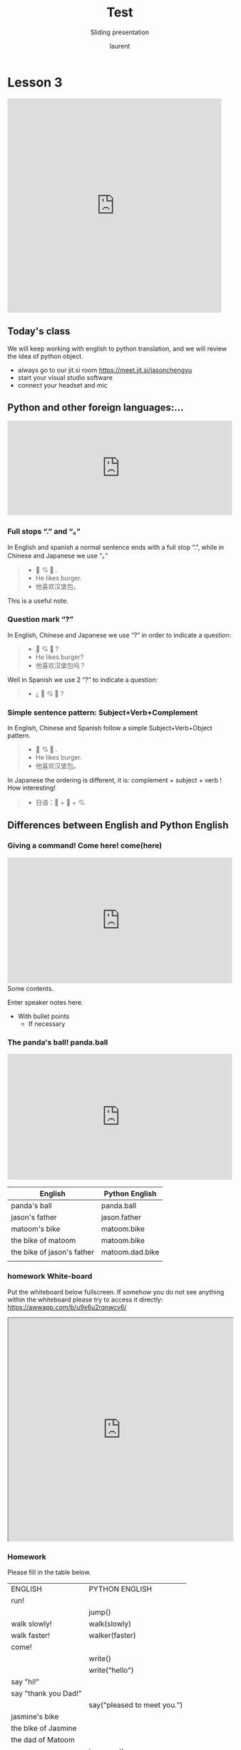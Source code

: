 #+TITLE: Test
#+REVEAL_ROOT: https://cdn.jsdelivr.net/npm/reveal.js@4.0.0

#+REVEAL_PLUGINS: ( chalkboard menu )
#+REVEAL_EXTERNAL_PLUGIN: ( chalkboard menu )

#+REVEAL_EXTRA_CSS: ./mystyle.css
#+ATTR_ORG: :width 200/250/300/400/500/600
#+ATTR_LATEX: :width 2.0in
#+ATTR_HTML: :width 200/250/300/400/500/600px
#+REVEAL_TITLE_SLIDE: <h2>%t</h2><h3>%s</h3><p>%A %a</p><p><a href="%u">%u</a></p>
#+REVEAL_THEME: moon
# ./assets/stars.jpg
#+REVEAL_TITLE_SLIDE_BACKGROUND: https://images.freeimages.com/images/large-previews/f0d/night-sky-1401615.jpg
#+Subtitle: Sliding presentation
#+Author: laurent
#+Email: laurent_pinson@hotmail.com
#+REVEAL_TALK_URL: https://laurenthyz.github.io/jason/blue.html

# * Our First lesson
# ** Proper set-up before the class
#    :PROPERTIES:
#    :UNNUMBERED: notoc
#    :END:
# - Open your web.wechat window
# - open your meet room https://meet.jit.si/jasonchengyu
#   共享电脑摄像头和麦克风两种方法（1-接受网页自动发放的共享提示 2-登上meet.jit.si后共享资源）
#   截图
# - put your headset and mic on, make sure both are working properly

# ** Things Jason likes:
#    :PROPERTIES:
#    :UNNUMBERED: notoc
#    :END:
# - Sausage Man (香肠派对), a battle royale game stylized to the likenings of Fortnite and PUBG (PlayerUnknown's BattleGrounds ).
# - Super Mario Bros
# - Drawing
# ** Jason & programming
#    :PROPERTIES:
#    :UNNUMBERED: notoc
#    :END:
# - Wants to learn programming in order to write game and make lots of money :)
# - After our python introduction in Phuket, Jason went on to learn through 核桃编程 www.hetao101.com
# - Through 核桃编程Jason focused mainly on Scratch coding coding ( and that's good )
#   - For reference, here is the standard progression from hetao101.com

#         https://img.hetao101.com/assets/pc/landing3.0/jieduan.png
# ** STORE and PROCESS
#    :PROPERTIES:
#    :UNNUMBERED: notoc
#    :END:
# *** Restaurants STORE and PROCESS food.
# Restaurants must be able to STORE food & PROCESS/COOK it.
# A storage space full of food is not a restaurant.
# A cook and his knives alone is not a restaurant.
# A skilled cook with access to food storage? Now we are talking!
# *** Computers are machines that STORE information and PROCESS that information
# Essentially a computer is a machine that can STORE and PROCESS information.
# Based on that definition & the things we discussed, please draw a computer
# #+BEGIN_EXPORT html

# <iframe width="100%" height="650px" src="https://awwapp.com/b/u4r84anbireo8/"></iframe>
# #+END_EXPORT

# *** Computers are everywhere!
# Ask the adults around you:
# - "Dad, do you think that phones are computers? "
# - "Mum, do you think that a TESLA car is a computer?"
# - "Teacher is your Huawei's watch a computer too?"
# Try to help them answer the question just like we did during the class.
# *** Computers are powerful... but their Machine Language is too difficult
#  - They only understand Machine Language
#    (typically binaries, /i.e./ a bunch of 0 and 1)
#  - MACHINE LANGUAGE is impractical for HUMANS to learn, MACHINE CODE is not humanly readable!

# *** Update your big picture!

# #+BEGIN_EXPORT html

# <iframe width="100%" height="650px" src="https://awwapp.com/b/u4r84anbireo8/"></iframe>

# #+END_EXPORT
# ** Fortunately we have many super heroes that speak ML
#    :PROPERTIES:
#    :UNNUMBERED: notoc
#    :END:
# - Those super-heroes are : C, C#, C++, Java, Python, Java-script etc...
# - You can call those super-heroes and invite them onto your computer
# - Provided we speak their language we can ask those super-heroes anything!

# ** Update your big picture!
#    :PROPERTIES:
#    :UNNUMBERED: notoc
#    :END:
# #+BEGIN_EXPORT html

# <iframe width="100%" height="650px" src="https://awwapp.com/b/u4r84anbireo8/"></iframe>

# #+END_EXPORT

# ** Spoiled for choice, which super-hero will you pick?
#    :PROPERTIES:
#    :UNNUMBERED: notoc
#    :END:
# Which super-hero will you pick to control your computer?
#  Will you pick the fastest (C)? Will you pick the cutest (Scratch)? Will you pic the most popular (Python)?
#  It is not an easy question, and it does depend on your age and experience...
# ** Let's pick Python as our first language
#    :PROPERTIES:
#    :UNNUMBERED: notoc
#    :END:
# - Easy to learn, open-source, powerful and popular across researchers...Python rocks!
# - Learning Python basics properly and without rushing will greatly increase your ability to learn the second one (In Mainland China that second language is typically C++)

# ** Update your big picture!
#    :PROPERTIES:
#    :UNNUMBERED: notoc
#    :END:
# #+BEGIN_EXPORT html

# <iframe width="100%" height="650px" src="https://awwapp.com/b/u4r84anbireo8/"></iframe>

# #+END_EXPORT

# ** Next class we write hello.py
#    :PROPERTIES:
#    :UNNUMBERED: notoc
#    :END:
# - From that moment on Python will be your main partner
# - Your focus will be to:
#     - learn Python's grammar and vocabulary
#     - write correct sentences with clear commands
# Next class we will write a simple hello.py to our beloved Python super-hero.

# ** Update your big picture!
#    :PROPERTIES:
#    :UNNUMBERED: notoc
#    :END:
# Ok let's wrap up this lesson review.
# Please redraw your Big Picture from scratch
# #+BEGIN_EXPORT html
# <iframe width="100%" height="650px" src="https://awwapp.com/b/u7jfmkhitu47y/"></iframe>
# #+END_EXPORT

# * New Vocabulary
# ** Vocabulary to include in your BP
# 根据今天的反馈jason要用房间里的白板画出他脑海里的python big picture
# (要包含以下几项:
# |-------------------------+--------------------------|
# | python 英雄             | computer 电脑            |
# | Store 存储              | Process 处理             |
# | ML 机器语言             | Jason 编程人员           |
# | Envelope 信封           | Letter (信封里的信)      |
# | StandardInput 标准输入  | python's left hand       |
# | python's right hand     | Standard Output 标准输出 |
# | Standard Error 标准错误 | print/say(显示)          |
# | return(返回)            |                          |
# |-------------------------+--------------------------|
# ** 从scratch迈向Python?
# I can know that Jason has studied some Scratch. Hopefully he is able to take what he learned there into python. Here is a picture that shows the similarities between both languages:
#  #+REVEAL: split
# [[./assets/scratchtopython.png]]
# * Data types
# ** python data types 数据类别：
# Please put the following items within you BP
#   - boolean
#   - string (字符串）
#   - integer整数
#   - float 浮点数
#   - list列表
#   - dictionaries

# #+REVEAL: split
# Attention: 重点在string, integer and float
#    Jason should add his hello.py to his big picture
#    making sure he uses variable declaration.
#    他要把他的hello.py 也画进去。
#     hello.py 文件里面不要乱用双引号和括号！

# * 从Scratch 迈向 python!
# Jason, after our 2nd lesson I asked  you and your parents how long and far you had been with Scratch. I think it is worth for you to try and connect what we do with scratch, so I have found some picture that illustrate how both languages do the same thing. I hope it helps.
# ** input 输入
# 图左是 Scratch 的表达方式, 图右是 Python 的语法。在 Scratch 中提问的结果会放入「答案」这个变数, Python 可以使用 input() 达>
# [[./assets/input.png]]
# ** output 输出
# 图左是 Scratch 的表达方式, 图右是 Python 的语法。
# [[./assets/output.png]]
# ** arithmetic operations 数学运算
# 图左是 Scratch 的表达方式, 图右是 Python 的语法。
# [[./assets/math.png]]

# ** string operations 字串运算
# 图左是 Scratch 的表达方式, 图右是 Python 的语法。
# [[./assets/string.png]]
# ** comparison and logical operations 字串运算
# 图左是 Scratch 的表达方式, 图右是 Python 的语法。
# [[./assets/logic.png]]

# ** advanced math 进阶数学运算
# 图左是 Scratch 的表达方式, 图右是 Python 的语法。
# [[./assets/math2.png]]

# ** loop 回圈
# 图左是 Scratch 的表达方式, 图右是 Python 的语法。
# [[./assets/loop.png]]

# ** increment 变数
# 图左是 Scratch 的表达方式, 图右是 Python 的语法。 Python 可以使用中文「分数」当作变数名称。
# [[./assets/increment.png]]

# ** list 列表
# 图左是 Scratch 的表达方式, 图右是 Python 的语法。 Python 可以使用中文「清单」当作变数名称。
# [[./assets/list.png]]
# *  Comments/variables/input
# ** Comments/注释
# Comments are section of your code that will not be executed by Python, they are typically there to explain what is happening (useful when you work with others).
# 确保对模块, 函数, 方法和行内注释使用正确的风格
# Python中的注释有单行注释和多行注释.
# Python中单行注释以 # 开头，例如：
# #+BEGIN_SRC python
# # the following code is a print statement
# print("Hello World, my name is Jason!")
# #+END_SRC


# #+REVEAL: split
# 多行注释如下：
# #+BEGIN_SRC python
# '''
# The code below is a simple print statement.
# I am giving python a string of characters,
# and I ask python to send it (to print it, to display it)
# onto the standard output (typically the standard output is
# the screen)
# '''
# print("Hello World, my name is Jason and I am a coder")
# #+END_SRC
# ** Creating variables
# We talked about variables already. I said that variables are like labeled/named boxes that contain data.
# check the code below, and guess what python will do when it read it line by line:
# #+BEGIN_SRC python
# jason_age = 10
# jason_best_friend = "Milo"
# jason_birth_year = 2020 - jason_age
# print(jason_age)
# print(jason_best_friend)
# print(jason_birth_year)
# #+END_SRC
# ** Use variables as much as you can
# Within the section about comments we asked python to print "Hello World, my name is...".
# Although it is correct, each time we can put data in a box and give that box a name we should do it...so let's do it!
# #+BEGIN_SRC python
# hello = "Hello World, my name is Jason and I am coder".
# byebye = "It was a pleasure to meet you, see you soon"
# print(hello)
# print(byebye)
# #+END_SRC
# ** Wrap up and homework
# Here is the code we looked at during the class.
# You asked me:
# - "why are we using a 'f' ?"
# - "what is the empty []?"
# - "Line 19 and 23 why are we using 2 pairs of parentheses/parens?"
# We will solve all those mysteries but for now please read the code below outloud, look at the different colors, and commit line 13,15 and 17 to memory (write those 3 lines 20 times!

# #+REVEAL: split
# [[./assets/restaurant.png]]

# * VLive Share, review and if/elif/else
# ** 笔记更新
# 我的笔记以后就放在以下链路：
# - [[https://laurenthyz.github.io/jason/blue.html][酷酷 This blue-background version with arrow/swipe navigation]]
# - [[https://laurenthyz.github.io/jason/white.html][传统 This white-background, traditional article-style webpage]]
# ** Vocabulary review
# We reviewed lesson 2:
# |-------------------------+--------------------------|
# | python 英雄             | computer 电脑            |
# | Store 存储              | Process 处理             |
# | ML 机器语言             | Jason 编程人员           |
# | Envelope 信封           | Letter (信封里的信)      |
# | StandardInput 标准输入  | python's left hand       |
# | python's right hand     | Standard Output 标准输出 |
# | Standard Error 标准错误 | print/say(显示)          |
# | return(返回)            |                          |
# |-------------------------+--------------------------|
#  #+REVEAL: split
# Jason you need to be able to draw your BP with all those components in it. Standard Input is the stream that brings instructions to python. Note that data coming from the keyboard, data coming from sensors (传感器)and commands contained in your hello.py file are all reaching the computer through this input stream.
# Note that whenever you are sending instructions to Python, he will either:
# - implement the storage and process commands internally in the computer
# - display something to the STDOUT (the screen) if you asked him to
# - return something to you if you wrote the relevant return function
# - ...and if at any point he is unable to perform he will send an error traceback to the Stand Error stream.
# ** Scratch to Python review
# We reviewed and explained how Scratch and Python do the following:
# |----------------------------------------------------+-------------------------------+----------------------------|
# |                                                    | Scratch                       | Python                     |
# | ask something from the user                        | ask & set                     | input                      |
# |                                                    | (提问 并等待答案)             |                            |
# |----------------------------------------------------+-------------------------------+----------------------------|
# | tell something to the user                         | say                           | print                      |
# | conditional execution                              | if else                       | if elif elif else          |
# | storing data in box                                | set a to hello                | a = "hello"                |
# | incrementing                                       | change x by 1/ 增加 1         | a = a + 1                  |
# | add element to a list                              | add milo to friend_list       | friend_list.append("milo") |
# | delete an element from a list                      | delete 1 of friend_list       | friend_list.pop()          |
# | loops                                              |                               |                            |
# | adding/gluing items into a named box               | set g to join hi + there      | g = "hi" + "there"         |
# |                                                    | （合并 hi 和 there            |                            |
# |----------------------------------------------------+-------------------------------+----------------------------|
# |----------------------------------------------------+-------------------------------+----------------------------|
#  #+REVEAL: split
# |                                                                    |                               |                            |
# | a and b are equal                                  | a = b                         | a == b                     |
# | a is greater than b                                | a > b                         | a > b                      |
# | a is lesser than                                   | a < b                         | a < b                      |
# | both 条件1 and 条件2 are satisfied then we act     | 条件1 且 条件2                | 条件1 and 条件2            |
# | if 条件1 or 条件2  are satisfied then we act       | 条件1 或 条件2                | 条件1 or 条件2             |
# | if 条件1 is not satisfied then we act              | 条件1 不成立的话              | not 条件1                  |
# |----------------------------------------------------+-------------------------------+----------------------------|
# |----------------------------------------------------+-------------------------------+----------------------------|
# | the absolute value of 9                            | 绝对值 of 9                   | abs(9)                     |
# | square root of 9                                   | 平方根 of 9                   | import math   math.sqrt(9) |
# |----------------------------------------------------+-------------------------------+----------------------------|
#  #+REVEAL: split
# | loop 回圈                                          |                               |                            |
# | do something 10 times                              | repeat 10                     | for i in range(10)         |
# | do something once 条件1 is satisfied               | 等待条件一                    | while not 条件一：    pass |
# | do something until something happens               | repeat until money = 0        | while money > 0            |
# | do action_a forever                                | forever do action_a 重复执行  | while True: action_a       |
# |                                                    |                               |                            |
# | if 条件1 is met, then do something                 |                               |                            |
# | if 条件1 is true do action 1, otherwise do action2 |                               |                            |
# |                                                    |                               |                            |
# |                                                    |                               |                            |
# |                                                    |                               |                            |
# |----------------------------------------------------+-------------------------------+----------------------------|
#  #+REVEAL: split
# | number                                             |                               |                            |
# | we introduce a counter variable and set it to 0    | 分数                          | 分数 = 0                   |
# |                                                    | set 分数 to 0                 |                            |
# |                                                    | （将变量 分数 的 值设定为 0） |                            |
# | we increment our counter by 1                      | change 分数 by 1              | 分数 = 分数 + 1            |
# | we set the counter to 0                            |                               |                            |
# |----------------------------------------------------+-------------------------------+----------------------------|
# | list 列表                                          |                               |                            |
# | add item to the list                               |                               |                            |
# | insert item in the list                            |                               |                            |
# | delete item using its rank in the list             |                               |                            |
# | we can check whether an item is in the list        |                               |                            |
# | we can know how many items are in the list         |                               |                            |
# | we can obtain the last item in the list            |                               |                            |
# |                                                    |                               |                            |
# ** if elif else
# We spent some time talking about this picture:
# [[./assets/loop.png]]
# Let me show you an example where you see if, elif and else applied.
#  #+REVEAL: split
# #+BEGIN_SRC python
# num = 1122
# if 9 < num < 99:
#     print("Two digit number")
# elif 99 < num < 999:
#     print("Three digit number")
# elif 999 < num < 9999:
#     print("Four digit number")
# else:
#     print("number is <= 9 or >= 9999")
# #+END_SRC
#  #+REVEAL: split
# You can distinguish the following core structure:
# #+BEGIN_SRC python
# if condition_1:
#    block_of_code_1
# elif condition_2:
#    block_of_code_2
# elif condition_3:
#    block_of_code_3
# ..
# ..
# ..
# else:
#   block_of_code_n
# #
# # 1. There can be multiple ‘elif’ blocks, however there is only ‘else’ block is allowed.
# # 2. Out of all these blocks only one block_of_code gets executed. If the condition is true then the code inside ‘if’ # gets executed, if condition is false then the next condition(associated with elif) is evaluated and so on. If none # of the conditions is true then the code inside ‘else’ gets executed.
# #+END_SRC
# ** 实时协作编程安装
#  - [[https://www.loom.com/share/b32958dc87f448ccb5ce9b9b04f7dd6c][Video-guide to installing Live Share]]
#  - Make sure you install python 3 on your computer:
#    - access your terminal 在系统桌面右上角有一个“放大镜”。点击“放大镜”，在这个对话框内搜索“终端”，点击回车就可以了.
# - when in your terminal 请输入python --version后点击回车，照一下。然后请输入python3 --version后点击回车，照一下。
#   如果python 3 没有安装的话那么根据[[https://v.qq.com/x/page/x30436josgj.html][此中文视频来安装。]]
# * Stream, Indentation, statements (simple and compound)

# ** Reference guide for coming Live Share sessions 实时协作编
# Note to Laurent:
# All our Live Share 实时协作编程 meetings will take place [[https://prod.liveshare.vsengsaas.visualstudio.com/join?4A27AD73291CAB59289663FDEAF5E4D7E201][here.]] This link is valid until July 25th. Coach needs to access his Live Share and join a meeting room using his recurring meeting link mentioned above.
# This in turn will generate a access link that should be sent to the student/interviewer each time.
# #+REVEAL: split
# Note to Jason:
# You have 2 options to join our Live Share meetings.
# #+REVEAL: split
# OPTION 1: you copy-paste our permanent link inside your Live Share
#  You open your Visual Studio Code, hit the Live Share icon, hover over the "Session details" and click on the green icon as explained in this video:
#  [[https://www.loom.com/share/1a5d1fd177c443aa89c1a3bbd6074575][Check this short video]]
# # #+BEGIN_EXPORT html

# # <iframe width="100%" height="650px" src="https://www.loom.com/share/1a5d1fd177c443aa89c1a3bbd6074575"></iframe>
# # #+END_EXPORT
# Follow the instructions in the video and copy-paste this link:
# https://prod.liveshare.vsengsaas.visualstudio.com/join?4A27AD73291CAB59289663FDEAF5E4D7E201


# #+REVEAL: split
# OPTION 2: you click whichever link I send you
# I send you a link that you will click.
# You get the following offline error message? Let me know right away
# #+NAME: fig: Offline
# #+CAPTION: That might happen
# #+ATTR_ORG: :width 400/500/600 :height 500
# #+ATTR_LATEX: :width 2.0in
# #+ATTR_HTML: :width /400/500/600px :height 500px
# [[./assets/liveshare_offline.png]]
# #+REVEAL: split
# Normally though you should see the picture below. Please choose to access the meeting room from your Visual Studio Code:
# #+ATTR_ORG: :width 200/250/300/400/500/600
# #+ATTR_LATEX: :width 2.0in
# #+ATTR_HTML: :width 400/500/600px
# [[./assets/liveshare_normal.png]]

# ** Whiteboard space, go to page 7
# From now on each lesson will have its drawing space where we can draw stuff on. If we are on lesson 7, just pick page 7 of the whiteboard.
# #+REVEAL: split
# #+BEGIN_EXPORT html
# <iframe width="100%" height="500px" src="https://awwapp.com/b/u4r84anbireo8/"></iframe>
# #+END_EXPORT
# ** Big Picture in 2mn
# - you draw it live
# - I introduce the idea of stream (水流？)
# ** Write the code you memorized
# - You draw it
# - we discuss the importance of space (leading space and trailing space)
# - we explain statement, simple statement, compound statement
#   (语句)
# - we discuss the importance of indentation (缩进 Suō jìn)
# ** We try the Live Share tool
# - We test the terminal (终端)
# - We write a hello.py file
# - We run the hello.py file


# * Introducing containers, chatting with python

# # #+ATTR_REVEAL: :frag (appear)
# # <video data-autoplay src="http://clips.vorwaerts-gmbh.de/big_buck_bunny.mp4"></video>
# # #+BEGIN_SRC html
# # <video data-autoplay src="http://clips.vorwaerts-gmbh.de/big_buck_bunny.mp4"></video>
# # #+END_SRC

# # #+ATTR_REVEAL: :frag (appear)
# # - aaaa
# # - bbb
# # - ccc
# # -
# # #+BEGIN_EXPORT html

# # <iframe width="100%" height="650px" src="https://scrimba.com/c/czbWJRAZ"></iframe>

# ** Short video introducing today's class
# [[https://www.loom.com/share/39a92d85656d4845a74823f7efce41f7]]
# ** Lesson white-board

# Either draw here or go to [[https://awwapp.com/b/u4r84anbireo8/]]
# #+BEGIN_EXPORT html
# <iframe width="100%" height="500px" src="https://awwapp.com/b/u4r84anbireo8/"></iframe>
# #+END_EXPORT
# **
# ** Let's chit-chat with Python
# # #+END_EXPORT
# Earlier I told you we could write letters to python, what I did not tell you is that we can chat with our super hero too.
# Here are some sentences/command that you can send to Python when you chat with him.
# Try those sentences, and if you want make your own sentences!
# #+REVEAL: split
# #+BEGIN_SRC python
# name = "Jason"
# print(name)

# # A variable name can contain letters, numbers, or _
# # but can't start with a number

# # There are 5 data types Numbers, Strings, List, Tuple, Dictionary
# # You can store any of them in the same variable

# name = 15
# print(name)
# # The arithmetic operators +, -, *, /, %, **, //
# print("5 + 2 =", 5+2)
# print("5 - 2 =", 5-2)
# print("5 * 2 =", 5*2)
# # A string is a string of characters surrounded by " or '
# quote = "Always remember your unique,"
# multi_line_quote = ''' just like everyone else" '''
# print(quote + multi_line_quote)
# # LISTS -------------
# # A list allows you to create a list of values and manipulate them
# # Each value has an index with the first one starting at 0
# grocery_list = ['Juice', 'Tomatoes', 'Potatoes', 'Bananas']
# print('The first item is', grocery_list[1])
# # You can change the value stored in a list box
# grocery_list[0] = "Green Juice"
# print(grocery_list)
# #+END_SRC

# #+REVEAL: split
# #+BEGIN_EXPORT html

# <iframe src="https://trinket.io/embed/console/13c197b5a3" width="100%" height="200" frameborder="0" marginwidth="0" marginheight="0" allowfullscreen></iframe>

# #+END_EXPORT

# ** Let me show you how to write a letter to python now
# ** Let me show you how to write a letter to python now
# #+ATTR_REVEAL: :frag (appear)
# - I will now show you a special type of video:
#     #+ATTR_REVEAL: :frag (appear)
#   - you will see me write a letter to Python
#   - you can interrupt or pause the video any time
#   - once you pause the video you can type code yourself
#     Let me show you!
# #+REVEAL: split

# The tool looks like that.
# Let's access it by going directly to the URL page: [[https://scrimba.com/c/cybQ7rcL]]
# #+BEGIN_EXPORT html

# <iframe width="100%" height="650px" src="https://scrimba.com/c/cybQ7rcL"></iframe>
# #+END_EXPORT

# Check out this video where I am showing you how to use this new teaching tool.



# * lesson 9 ...
# ** Today's class
# - video here: [[https://www.loom.com/share/9d60cf2f978247749031c34d43e24829][https://www.loom.com/share/9d60cf2f978247749031c34d43e24829]]
# - always go to our jit.si room [[https://meet.jit.si/jasonchengyu][https://meet.jit.si/jasonchengyu]]
# - start your visual studio software
# - connect your headset and mic
# ** Lesson white-board
# As usual we have a whiteboard, go to page 9 or the whiteboard
# Either draw here or go to [[https://awwapp.com/b/u4r84anbireo8/]]
# #+BEGIN_EXPORT html
# <iframe width="100%" height="500px" src="https://awwapp.com/b/u4r84anbireo8/"></iframe>
# #+END_EXPORT


# ** Let's chit-chat with Python
# You want to chat with Python? Do it here!
# #+BEGIN_EXPORT html
# <iframe src="https://trinket.io/embed/console/13c197b5a3" width="100%" height="200" frameborder="0" marginwidth="0" marginheight="0" allowfullscreen></iframe>
# #+END_EXPORT

# ** Writing letter to python
# If you want to write letter to python here!
# #+BEGIN_EXPORT html

# <iframe src="https://trinket.io/embed/python3/5c78a83738" width="100%" height="356" frameborder="0" marginwidth="0" marginheight="0" allowfullscreen></iframe>

# #+END_EXPORT
# ** 填空
# insert the missing part of the code below to output "Hello World":
# _____("Hello world")
# Restaurants must be able to STORE food & PROCESS/COOK it.
# A storage space full of food is not a restaurant.
# A cook and his knives alone is not a restaurant.
# A skilled cook with access to food storage? Now we are talking!
# Essentially a computer is a machine that can both S______ and PRO____ data.
# Do you think that a smart phone is a computer? do you think a Huawei smart watch is a computer?
# You and me are human, we use human language. Computers are machines, they use M______ language.
# Machine language is adapted to human, so we need super-heros to help us talk to computer.
#  #+REVEAL: split
# - Those super-heroes are : C, C#, C++, Java, Python, Java-script etc...
# - You can call those super-heroes and invite them onto your computer
# - Provided we speak their language we can ask those super-heroes anything!
# ** data types review (review)
# Types of data that Python uses:
#   - boolean
#   - string (字符串）
#   - integer整数
#   - float 浮点数
#   - list列表
#   - dictionaries
# Here are some datas, tell me their types:

#  #+REVEAL: split
# - "hello"
# - 2
# - 2.2
# - 1980
# - 'hello'
# - [1 ,2, 3, 45]
# - """my name is laurent"""
# - "2+2"
# - '1 + 1 ='

# ** Reading area
# Ok please record yourself reading the following words:
# Boolean strings Integers floats lists dictionaries!
# A computer is a machine that can Store and process data.
# #+BEGIN_EXPORT html

# <!DOCTYPE html>
# <html class="no-js consumer" lang="en">
#   <head>

#     <script nonce="rjCTJjuEvbJBL74rVobCrA">
# (function(e, p){
#     var m = location.href.match(/platform=(win8|win|mac|linux|cros)/);
#     e.id = (m && m[1]) ||
#            (p.indexOf('Windows NT 6.2') > -1 ? 'win8' : p.indexOf('Windows') > -1 ? 'win' : p.indexOf('Mac') > -1 ? 'mac' : p.indexOf('CrOS') > -1 ? 'cros' : 'linux');
#     e.className = e.className.replace(/\bno-js\b/,'js');
#   })(document.documentElement, window.navigator.userAgent)
#     </script>
#     <meta charset="utf-8">
#     <meta content="initial-scale=1, minimum-scale=1, width=device-width" name="viewport">
#     <meta content=
#     "Google Chrome is a browser that combines a minimal design with sophisticated technology to make the web faster, safer, and easier."
#     name="description">
#     <title>
#       Chrome Browser
#     </title>
#     <link href="https://plus.google.com/100585555255542998765" rel="publisher">
#     <link href="//www.google.com/images/icons/product/chrome-32.png" rel="icon" type="image/ico">
#     <link href="//fonts.googleapis.com/css?family=Open+Sans:300,400,600,700&amp;subset=latin" rel=
#     "stylesheet" nonce="rjCTJjuEvbJBL74rVobCrA">
#     <link href="/intl/en/chrome/assets/common/css/chrome.min.css" rel="stylesheet" nonce="rjCTJjuEvbJBL74rVobCrA">
#     <script src="//www.google.com/js/gweb/analytics/autotrack.js" nonce="rjCTJjuEvbJBL74rVobCrA">
# </script>
#     <script nonce="rjCTJjuEvbJBL74rVobCrA">
# new gweb.analytics.AutoTrack({
#           profile: 'UA-26908291-1'
#         });
#     </script>
#     <style>
# #info {
#     font-size: 20px;
#     }
#     #div_start {
#     float: right;
#     }
#     #headline {
#     text-decoration: none
#     }
#     #results {
#     font-size: 14px;
#     font-weight: bold;
#     border: 1px solid #ddd;
#     padding: 15px;
#     text-align: left;
#     min-height: 150px;
#     }
#     #start_button {
#     border: 0;
#     background-color:transparent;
#     padding: 0;
#     }
#     .interim {
#     color: gray;
#     }
#     .final {
#     color: black;
#     padding-right: 3px;
#     }
#     .button {
#     display: none;
#     }
#     .marquee {
#     margin: 20px auto;
#     }

#     #buttons {
#     margin: 10px 0;
#     position: relative;
#     top: -50px;
#     }

#     #copy {
#     margin-top: 20px;
#     }

#     #copy > div {
#     display: none;
#     margin: 0 70px;
#     }
#     </style>
#     <style>
# a.c1 {font-weight: normal;}
#     </style>
#   </head>
#   <body class="" id="grid">
#     <div class="browser-landing" id="main">
#       <div class="compact marquee-stacked" id="marquee">
#         <div class="marquee-copy">
#         </div>
#       </div>
#       <div class="compact marquee">
#         <div id="info">
#           <p id="info_start">
#             Click on the microphone icon and begin speaking for as long as you like.
#           </p>
#           <p id="info_speak_now" style="display:none">
#             Speak now.
#           </p>
#           <p id="info_no_speech" style="display:none">
#             No speech was detected. You may need to adjust your <a href=
#             "//support.google.com/chrome/bin/answer.py?hl=en&amp;answer=1407892">microphone
#             settings</a>.
#           </p>
#           <p id="info_no_microphone" style="display:none">
#             No microphone was found. Ensure that a microphone is installed and that
#             <a href="//support.google.com/chrome/bin/answer.py?hl=en&amp;answer=1407892">
#             microphone settings</a> are configured correctly.
#           </p>
#           <p id="info_allow" style="display:none">
#             Click the "Allow" button above to enable your microphone.
#           </p>
#           <p id="info_denied" style="display:none">
#             Permission to use microphone was denied.
#           </p>
#           <p id="info_blocked" style="display:none">
#             Permission to use microphone is blocked. To change, go to
#             chrome://settings/contentExceptions#media-stream
#           </p>
#           <p id="info_upgrade" style="display:none">
#             Web Speech API is not supported by this browser. Upgrade to <a href=
#             "//www.google.com/chrome">Chrome</a> version 25 or later.
#           </p>
#         </div>
#         <div id="div_start">
#           <button id="start_button" onclick="startButton(event)"><img alt="Start" id="start_img"
#           src="/intl/en/chrome/assets/common/images/content/mic.gif"></button>
#         </div>
#         <div id="results">
#           <span class="final" id="final_span"></span> <span class="interim" id=
#           "interim_span"></span>
#         </div>
#         <div id="copy">
#           <button class="button" id="copy_button" onclick="copyButton()">Copy and Paste</button>
#           <div id="copy_info">
#             <p>
#               Press Control-C to copy text.
#             </p>
#             <p>
#               (Command-C on Mac.)
#             </p>
#           </div><button class="button" id="email_button" onclick="emailButton()">Create
#           Email</button>
#           <div id="email_info">
#             <p>
#               Text sent to default email application.
#             </p>
#             <p>
#               (See chrome://settings/handlers to change.)
#             </p>
#           </div>
#         </div>
#         <div class="compact marquee" id="div_language">
#           <select id="select_language" onchange="updateCountry()">
#             </select>&nbsp;&nbsp; <select id="select_dialect">
#             </select>
#         </div>
#       </div>
#     </div><script src="/intl/en/chrome/assets/common/js/chrome.min.js" nonce="rjCTJjuEvbJBL74rVobCrA">
# </script> <script nonce="rjCTJjuEvbJBL74rVobCrA">
# var chrmMenuBar = new chrm.ui.MenuBar();
#       chrmMenuBar.decorate('nav');
#       var chrmLogo = new chrm.ui.Logo('logo');

#       var chrmscroll = new chrm.ui.SmoothScroll('scroll');
#       chrmscroll.init();



#   window.___gcfg = { lang: 'en' };
#   (function() {
#     var po = document.createElement('script'); po.type = 'text/javascript'; po.async = true;
#     po.src = 'https://apis.google.com/js/plusone.js';
#     var s = document.getElementsByTagName('script')[0]; s.parentNode.insertBefore(po, s);
#   })();




#       var doubleTracker = new gweb.analytics.DoubleTrack('floodlight', {
#           src: 2542116,
#           type: 'clien612',
#           cat: 'chrom0'
#       });
#       doubleTracker.track();

#       doubleTracker.trackClass('doubletrack', true);
#     </script> <script nonce="rjCTJjuEvbJBL74rVobCrA">
# // If you modify this array, also update default language / dialect below.
# var langs =
# [['Afrikaans',       ['af-ZA']],
#  ['አማርኛ',           ['am-ET']],
#  ['Azərbaycanca',    ['az-AZ']],
#  ['বাংলা',            ['bn-BD', 'বাংলাদেশ'],
#                      ['bn-IN', 'ভারত']],
#  ['Bahasa Indonesia',['id-ID']],
#  ['Bahasa Melayu',   ['ms-MY']],
#  ['Català',          ['ca-ES']],
#  ['Čeština',         ['cs-CZ']],
#  ['Dansk',           ['da-DK']],
#  ['Deutsch',         ['de-DE']],
#  ['English',         ['en-AU', 'Australia'],
#                      ['en-CA', 'Canada'],
#                      ['en-IN', 'India'],
#                      ['en-KE', 'Kenya'],
#                      ['en-TZ', 'Tanzania'],
#                      ['en-GH', 'Ghana'],
#                      ['en-NZ', 'New Zealand'],
#                      ['en-NG', 'Nigeria'],
#                      ['en-ZA', 'South Africa'],
#                      ['en-PH', 'Philippines'],
#                      ['en-GB', 'United Kingdom'],
#                      ['en-US', 'United States']],
#  ['Español',         ['es-AR', 'Argentina'],
#                      ['es-BO', 'Bolivia'],
#                      ['es-CL', 'Chile'],
#                      ['es-CO', 'Colombia'],
#                      ['es-CR', 'Costa Rica'],
#                      ['es-EC', 'Ecuador'],
#                      ['es-SV', 'El Salvador'],
#                      ['es-ES', 'España'],
#                      ['es-US', 'Estados Unidos'],
#                      ['es-GT', 'Guatemala'],
#                      ['es-HN', 'Honduras'],
#                      ['es-MX', 'México'],
#                      ['es-NI', 'Nicaragua'],
#                      ['es-PA', 'Panamá'],
#                      ['es-PY', 'Paraguay'],
#                      ['es-PE', 'Perú'],
#                      ['es-PR', 'Puerto Rico'],
#                      ['es-DO', 'República Dominicana'],
#                      ['es-UY', 'Uruguay'],
#                      ['es-VE', 'Venezuela']],
#  ['Euskara',         ['eu-ES']],
#  ['Filipino',        ['fil-PH']],
#  ['Français',        ['fr-FR']],
#  ['Basa Jawa',       ['jv-ID']],
#  ['Galego',          ['gl-ES']],
#  ['ગુજરાતી',           ['gu-IN']],
#  ['Hrvatski',        ['hr-HR']],
#  ['IsiZulu',         ['zu-ZA']],
#  ['Íslenska',        ['is-IS']],
#  ['Italiano',        ['it-IT', 'Italia'],
#                      ['it-CH', 'Svizzera']],
#  ['ಕನ್ನಡ',             ['kn-IN']],
#  ['ភាសាខ្មែរ',          ['km-KH']],
#  ['Latviešu',        ['lv-LV']],
#  ['Lietuvių',        ['lt-LT']],
#  ['മലയാളം',          ['ml-IN']],
#  ['मराठी',             ['mr-IN']],
#  ['Magyar',          ['hu-HU']],
#  ['ລາວ',              ['lo-LA']],
#  ['Nederlands',      ['nl-NL']],
#  ['नेपाली भाषा',        ['ne-NP']],
#  ['Norsk bokmål',    ['nb-NO']],
#  ['Polski',          ['pl-PL']],
#  ['Português',       ['pt-BR', 'Brasil'],
#                      ['pt-PT', 'Portugal']],
#  ['Română',          ['ro-RO']],
#  ['සිංහල',          ['si-LK']],
#  ['Slovenščina',     ['sl-SI']],
#  ['Basa Sunda',      ['su-ID']],
#  ['Slovenčina',      ['sk-SK']],
#  ['Suomi',           ['fi-FI']],
#  ['Svenska',         ['sv-SE']],
#  ['Kiswahili',       ['sw-TZ', 'Tanzania'],
#                      ['sw-KE', 'Kenya']],
#  ['ქართული',       ['ka-GE']],
#  ['Հայերեն',          ['hy-AM']],
#  ['தமிழ்',            ['ta-IN', 'இந்தியா'],
#                      ['ta-SG', 'சிங்கப்பூர்'],
#                      ['ta-LK', 'இலங்கை'],
#                      ['ta-MY', 'மலேசியா']],
#  ['తెలుగు',           ['te-IN']],
#  ['Tiếng Việt',      ['vi-VN']],
#  ['Türkçe',          ['tr-TR']],
#  ['اُردُو',            ['ur-PK', 'پاکستان'],
#                      ['ur-IN', 'بھارت']],
#  ['Ελληνικά',         ['el-GR']],
#  ['български',         ['bg-BG']],
#  ['Pусский',          ['ru-RU']],
#  ['Српски',           ['sr-RS']],
#  ['Українська',        ['uk-UA']],
#  ['한국어',            ['ko-KR']],
#  ['中文',             ['cmn-Hans-CN', '普通话 (中国大陆)'],
#                      ['cmn-Hans-HK', '普通话 (香港)'],
#                      ['cmn-Hant-TW', '中文 (台灣)'],
#                      ['yue-Hant-HK', '粵語 (香港)']],
#  ['日本語',           ['ja-JP']],
#  ['हिन्दी',             ['hi-IN']],
#  ['ภาษาไทย',         ['th-TH']]];

# for (var i = 0; i < langs.length; i++) {
#   select_language.options[i] = new Option(langs[i][0], i);
# }
# // Set default language / dialect.
# select_language.selectedIndex = 10;
# updateCountry();
# select_dialect.selectedIndex = 11;
# showInfo('info_start');

# function updateCountry() {
#   for (var i = select_dialect.options.length - 1; i >= 0; i--) {
#     select_dialect.remove(i);
#   }
#   var list = langs[select_language.selectedIndex];
#   for (var i = 1; i < list.length; i++) {
#     select_dialect.options.add(new Option(list[i][1], list[i][0]));
#   }
#   select_dialect.style.visibility = list[1].length == 1 ? 'hidden' : 'visible';
# }

# var create_email = false;
# var final_transcript = '';
# var recognizing = false;
# var ignore_onend;
# var start_timestamp;
# if (!('webkitSpeechRecognition' in window)) {
#   upgrade();
# } else {
#   start_button.style.display = 'inline-block';
#   var recognition = new webkitSpeechRecognition();
#   recognition.continuous = true;
#   recognition.interimResults = true;

#   recognition.onstart = function() {
#     recognizing = true;
#     showInfo('info_speak_now');
#     start_img.src = '/intl/en/chrome/assets/common/images/content/mic-animate.gif';
#   };

#   recognition.onerror = function(event) {
#     if (event.error == 'no-speech') {
#       start_img.src = '/intl/en/chrome/assets/common/images/content/mic.gif';
#       showInfo('info_no_speech');
#       ignore_onend = true;
#     }
#     if (event.error == 'audio-capture') {
#       start_img.src = '/intl/en/chrome/assets/common/images/content/mic.gif';
#       showInfo('info_no_microphone');
#       ignore_onend = true;
#     }
#     if (event.error == 'not-allowed') {
#       if (event.timeStamp - start_timestamp < 100) {
#         showInfo('info_blocked');
#       } else {
#         showInfo('info_denied');
#       }
#       ignore_onend = true;
#     }
#   };

#   recognition.onend = function() {
#     recognizing = false;
#     if (ignore_onend) {
#       return;
#     }
#     start_img.src = '/intl/en/chrome/assets/common/images/content/mic.gif';
#     if (!final_transcript) {
#       showInfo('info_start');
#       return;
#     }
#     showInfo('');
#     if (window.getSelection) {
#       window.getSelection().removeAllRanges();
#       var range = document.createRange();
#       range.selectNode(document.getElementById('final_span'));
#       window.getSelection().addRange(range);
#     }
#     if (create_email) {
#       create_email = false;
#       createEmail();
#     }
#   };

#   recognition.onresult = function(event) {
#     var interim_transcript = '';
#     if (typeof(event.results) == 'undefined') {
#       recognition.onend = null;
#       recognition.stop();
#       upgrade();
#       return;
#     }
#     for (var i = event.resultIndex; i < event.results.length; ++i) {
#       if (event.results[i].isFinal) {
#         final_transcript += event.results[i][0].transcript;
#       } else {
#         interim_transcript += event.results[i][0].transcript;
#       }
#     }
#     final_transcript = capitalize(final_transcript);
#     final_span.innerHTML = linebreak(final_transcript);
#     interim_span.innerHTML = linebreak(interim_transcript);
#     if (final_transcript || interim_transcript) {
#       showButtons('inline-block');
#     }
#   };
# }

# function upgrade() {
#   start_button.style.visibility = 'hidden';
#   showInfo('info_upgrade');
# }

# var two_line = /\n\n/g;
# var one_line = /\n/g;
# function linebreak(s) {
#   return s.replace(two_line, '<p></p>').replace(one_line, '<br>');
# }

# var first_char = /\S/;
# function capitalize(s) {
#   return s.replace(first_char, function(m) { return m.toUpperCase(); });
# }

# function createEmail() {
#   var n = final_transcript.indexOf('\n');
#   if (n < 0 || n >= 80) {
#     n = 40 + final_transcript.substring(40).indexOf(' ');
#   }
#   var subject = encodeURI(final_transcript.substring(0, n));
#   var body = encodeURI(final_transcript.substring(n + 1));
#   window.location.href = 'mailto:?subject=' + subject + '&body=' + body;
# }

# function copyButton() {
#   if (recognizing) {
#     recognizing = false;
#     recognition.stop();
#   }
#   copy_button.style.display = 'none';
#   copy_info.style.display = 'inline-block';
#   showInfo('');
# }

# function emailButton() {
#   if (recognizing) {
#     create_email = true;
#     recognizing = false;
#     recognition.stop();
#   } else {
#     createEmail();
#   }
#   email_button.style.display = 'none';
#   email_info.style.display = 'inline-block';
#   showInfo('');
# }

# function startButton(event) {
#   if (recognizing) {
#     recognition.stop();
#     return;
#   }
#   final_transcript = '';
#   recognition.lang = select_dialect.value;
#   recognition.start();
#   ignore_onend = false;
#   final_span.innerHTML = '';
#   interim_span.innerHTML = '';
#   start_img.src = '/intl/en/chrome/assets/common/images/content/mic-slash.gif';
#   showInfo('info_allow');
#   showButtons('none');
#   start_timestamp = event.timeStamp;
# }

# function showInfo(s) {
#   if (s) {
#     for (var child = info.firstChild; child; child = child.nextSibling) {
#       if (child.style) {
#         child.style.display = child.id == s ? 'inline' : 'none';
#       }
#     }
#     info.style.visibility = 'visible';
#   } else {
#     info.style.visibility = 'hidden';
#   }
# }

# var current_style;
# function showButtons(style) {
#   if (style == current_style) {
#     return;
#   }
#   current_style = style;
#   copy_button.style.display = style;
#   email_button.style.display = style;
#   copy_info.style.display = 'none';
#   email_info.style.display = 'none';
# }
#     </script>
#   </body>
# </html>

# #+END_EXPORT
# ** Creating variables (review)
# We talked about variables already. I said that variables are like labeled/named boxes that contain data.
# check the code below, and guess what: python will do when it read it line by line:
# #+BEGIN_SRC python
# jason_age = 10
# jason_best_friend = "Milo"
# jason_birth_year = 2020 - jason_age
# print(jason_age)
# print(jason_best_friend)
# print(jason_birth_year)
# #+END_SRC
# ** Ex 1: copy the code above:
# - let's try to paste it into the letter area
# - let's try to place it into the chitchat area


# ** Use variables as much as you can (review)
# Do you think the code below is correct?
# - take it into your letter to Python and run it!
# - How can you improve it? (tip: use a variable )
# #+BEGIN_SRC python
# print( "Hello World, my name is Jason and I am coder")
# print("It was a pleasure to meet you, see you soon")
# #+END_SRC

# ** Vocabulary (review)
# We reviewed lesson 2:
# |-------------------------+--------------------------|
# | python 英雄             | computer 电脑            |
# | Store 存储              | Process 处理             |
# | ML 机器语言             | Jason 编程人员           |
# | Envelope 信封           | Letter (信封里的信)      |
# | StandardInput 标准输入  | python's left hand       |
# | python's right hand     | Standard Output 标准输出 |
# | Standard Error 标准错误 | print/say(显示)          |
# | return(返回)            |                          |
# |-------------------------+--------------------------|
# ** lesson 10
# #+BEGIN_EXPORT html
# <iframe src="https://giphy.com/embed/11ISwbgCxEzMyY" width="480" height="360" frameBorder="0" class="giphy-embed" allowFullScreen></iframe>
# #+END_EXPORT

# ** Today's class
# - video here: https://www.loom.com/share/44854a7d183a414bac4b7882622d04e2
#   [[https://www.loom.com/share/9d60cf2f978247749031c34d43e24829][https://www.loom.com/share/9d60cf2f978247749031c34d43e24829]]
# - always go to our jit.si room [[https://meet.jit.si/jasonchengyu][https://meet.jit.si/jasonchengyu]]
# - start your visual studio software
# - connect your headset and mic
# ** Lesson white-board
# As usual we have a whiteboard, go to page 9 or the whiteboard
# Either draw here or go to [[https://awwapp.com/b/u4r84anbireo8/]]
# #+BEGIN_EXPORT html
# <iframe width="100%" height="500px" src="https://awwapp.com/b/u4r84anbireo8/" allowfullscreen></iframe>
# #+END_EXPORT


# ** Let's chit-chat with Python
# You want to chat with Python? Do it here!
# #+BEGIN_EXPORT html
# <iframe src="https://trinket.io/embed/console/13c197b5a3" width="100%" height="200" frameborder="0" marginwidth="0" marginheight="0" allowfullscreen></iframe>
# #+END_EXPORT

# ** Writing letter to python
# If you want to write letter to python here!
# #+BEGIN_EXPORT html

# <iframe src="https://trinket.io/embed/python3/5c78a83738" width="100%" height="356" frameborder="0" marginwidth="0" marginheight="0" allowfullscreen></iframe>

# #+END_EXPORT
# ** 填空
# insert the missing part of the code below to output "Hello World":
# _____("Hello world")
# Restaurants must be able to STORE food & PROCESS/COOK it.
# A storage space full of food is not a restaurant.
# A cook and his knives alone is not a restaurant.
# A skilled cook with access to food storage? Now we are talking!
# Essentially a computer is a machine that can both S______ and PRO____ data.
# Do you think that a smart phone is a computer? do you think a Huawei smart watch is a computer?
# You and me are human, we use human language. Computers are machines, they use M______ language.
# Machine language is adapted to human, so we need super-heros to help us talk to computer.
#  #+REVEAL: split
# - Those super-heroes are : C, C#, C++, Java, Python, Java-script etc...
# - You can call those super-heroes and invite them onto your computer
# - Provided we speak their language we can ask those super-heroes anything!
# ** Reading area
# Ok please record yourself reading the following words:
# Boolean strings Integers floats lists dictionaries!
# A computer is a machine that can Store and process data.

# #+BEGIN_EXPORT html

# <!DOCTYPE html>
#   <head>

#     <script nonce="rjCTJjuEvbJBL74rVobCrA">
# (function(e, p){
#     var m = location.href.match(/platform=(win8|win|mac|linux|cros)/);
#     e.id = (m && m[1]) ||
#            (p.indexOf('Windows NT 6.2') > -1 ? 'win8' : p.indexOf('Windows') > -1 ? 'win' : p.indexOf('Mac') > -1 ? 'mac' : p.indexOf('CrOS') > -1 ? 'cros' : 'linux');
#     e.className = e.className.replace(/\bno-js\b/,'js');
#   })(document.documentElement, window.navigator.userAgent)
#     </script>
#     <meta charset="utf-8">
#     <meta content="initial-scale=1, minimum-scale=1, width=device-width" name="viewport">
#     <meta content=
#     "Google Chrome is a browser that combines a minimal design with sophisticated technology to make the web faster, safer, and easier."
#     name="description">
#     <title>
#       Chrome Browser
#     </title>
#     <link href="https://plus.google.com/100585555255542998765" rel="publisher">
#     <link href="//www.google.com/images/icons/product/chrome-32.png" rel="icon" type="image/ico">
#     <link href="//fonts.googleapis.com/css?family=Open+Sans:300,400,600,700&amp;subset=latin" rel=
#     "stylesheet" nonce="rjCTJjuEvbJBL74rVobCrA">
#     <link href="/intl/en/chrome/assets/common/css/chrome.min.css" rel="stylesheet" nonce="rjCTJjuEvbJBL74rVobCrA">
#     <script src="//www.google.com/js/gweb/analytics/autotrack.js" nonce="rjCTJjuEvbJBL74rVobCrA">
# </script>
#     <script nonce="rjCTJjuEvbJBL74rVobCrA">
# new gweb.analytics.AutoTrack({
#           profile: 'UA-26908291-1'
#         });
#     </script>
#     <style>
# #info {
#     font-size: 20px;
#     }
#     #div_start {
#     float: right;
#     }
#     #headline {
#     text-decoration: none
#     }
#     #results {
#     font-size: 20px;
#     font-weight: bold;
#     border: 1px solid #ddd;
#     padding: 15px;
#     text-align: left;
#     min-height: 150px;
#    text-transform: uppercase;
#     }
#     #start_button {
#     border: 0;
#     background-color:transparent;
#     padding: 0;
#     }
#     .interim {
#     color: gray;
#     }
#     .final {
#     color: black;
#     padding-right: 3px;
#     }
#     .button {
#     display: none;
#     }
#     .marquee {
#     margin: 20px auto;
#     }

#     #buttons {
#     margin: 10px 0;
#     position: relative;
#     top: -50px;
#     }

#     #copy {
#     margin-top: 20px;
#     }

#     #copy > div {
#     display: none;
#     margin: 0 70px;
#     }
#     </style>
#     <style>
# a.c1 {font-weight: normal;}
#     </style>
#   </head>
#   <body class="" id="grid">
#     <div class="browser-landing" id="main">
#       <div class="compact marquee-stacked" id="marquee">
#         <div class="marquee-copy">
#         </div>
#       </div>
#       <div class="compact marquee">
#         <div id="info">
#           <p id="info_start">
#             Click on the microphone icon and begin speaking for as long as you like.
#           </p>
#           <p id="info_speak_now" style="display:none">
#             Go ahead, speak now.
#           </p>
#           <p id="info_no_speech" style="display:none">
#             No speech was detected. You may need to adjust your <a href=
#             "//support.google.com/chrome/bin/answer.py?hl=en&amp;answer=1407892">microphone
#             settings</a>.
#           </p>
#           <p id="info_no_microphone" style="display:none">
#             No microphone was found. Ensure that a microphone is installed and that
#             <a href="//support.google.com/chrome/bin/answer.py?hl=en&amp;answer=1407892">
#             microphone settings</a> are configured correctly.
#           </p>
#           <p id="info_allow" style="display:none">
#             Click the "Allow" button above to enable your microphone.
#           </p>
#           <p id="info_denied" style="display:none">
#             Permission to use microphone was denied.
#           </p>
#           <p id="info_blocked" style="display:none">
#             Permission to use microphone is blocked. To change, go to
#             chrome://settings/contentExceptions#media-stream
#           </p>
#           <p id="info_upgrade" style="display:none">
#             Web Speech API is not supported by this browser. Upgrade to <a href=
#             "//www.google.com/chrome">Chrome</a> version 25 or later.
#           </p>
#         </div>
#         <div id="div_start">
#           <button id="start_button" onclick="startButton(event)"><img alt="Start" id="start_img"
#           src="./assets/mic.gif"></button>
#         </div>
#         <div id="results">
#           <span class="final" id="final_span"></span> <span class="interim" id=
#           "interim_span"></span>
#         </div>
#         <div id="copy">
#           <button class="button" id="copy_button" onclick="copyButton()">Copy and Paste</button>
#           <div id="copy_info">
#             <p>
#               Press Control-C to copy text.
#             </p>
#             <p>
#               (Command-C on Mac.)
#             </p>
#           </div><button class="button" id="email_button" onclick="emailButton()">Create
#           Email</button>
#           <div id="email_info">
#             <p>
#               Text sent to default email application.
#             </p>
#             <p>
#               (See chrome://settings/handlers to change.)
#             </p>
#           </div>
#         </div>
#         <div class="compact marquee" id="div_language">
#           <select id="select_language" onchange="updateCountry()">
#             </select>&nbsp;&nbsp; <select id="select_dialect">
#             </select>
#         </div>
#       </div>
#     </div><script src="/intl/en/chrome/assets/common/js/chrome.min.js" nonce="rjCTJjuEvbJBL74rVobCrA">
# </script> <script nonce="rjCTJjuEvbJBL74rVobCrA">
# var chrmMenuBar = new chrm.ui.MenuBar();
#       chrmMenuBar.decorate('nav');
#       var chrmLogo = new chrm.ui.Logo('logo');

#       var chrmscroll = new chrm.ui.SmoothScroll('scroll');
#       chrmscroll.init();



#   window.___gcfg = { lang: 'en' };
#   (function() {
#     var po = document.createElement('script'); po.type = 'text/javascript'; po.async = true;
#     po.src = 'https://apis.google.com/js/plusone.js';
#     var s = document.getElementsByTagName('script')[0]; s.parentNode.insertBefore(po, s);
#   })();




#       var doubleTracker = new gweb.analytics.DoubleTrack('floodlight', {
#           src: 2542116,
#           type: 'clien612',
#           cat: 'chrom0'
#       });
#       doubleTracker.track();
#       doubleTracker.trackClass('doubletrack', true);
#     </script> <script nonce="rjCTJjuEvbJBL74rVobCrA">
# // If you modify this array, also update default language / dialect below.
# var langs =
#  [['English',       ['en-GB', 'United Kingdom'],
#                      ['en-US', 'United States']],
#  ['Français',        ['fr-FR']],
#  ['中文',             ['cmn-Hans-CN', '普通话 (中国大陆)']]];

# for (var i = 0; i < langs.length; i++) {
#   select_language.options[i] = new Option(langs[i][0], i);
# }
# // Set default language / dialect.
# select_language.selectedIndex = 0;
# updateCountry();
# select_dialect.selectedIndex = 1;
# showInfo('info_start');

# function updateCountry() {
#   for (var i = select_dialect.options.length - 1; i >= 0; i--) {
#     select_dialect.remove(i);
#   }
#   var list = langs[select_language.selectedIndex];
#   for (var i = 1; i < list.length; i++) {
#     select_dialect.options.add(new Option(list[i][1], list[i][0]));
#   }
#   select_dialect.style.visibility = list[1].length == 1 ? 'hidden' : 'visible';
# }

# var create_email = false;
# var final_transcript = '';
# var recognizing = false;
# var ignore_onend;
# var start_timestamp;
# if (!('webkitSpeechRecognition' in window)) {
#   upgrade();
# } else {
#   start_button.style.display = 'inline-block';
#   var recognition = new webkitSpeechRecognition();
#   recognition.continuous = true;
#   recognition.interimResults = true;

#   recognition.onstart = function() {
#     recognizing = true;
#     showInfo('info_speak_now');
#     start_img.src = './assets/mic-animate.gif';
#   };

#   recognition.onerror = function(event) {
#     if (event.error == 'no-speech') {
#       start_img.src = './assets/mic.gif';
#       showInfo('info_no_speech');
#       ignore_onend = true;
#     }
#     if (event.error == 'audio-capture') {
#       start_img.src = './assets/mic.gif';
#       showInfo('info_no_microphone');
#       ignore_onend = true;
#     }
#     if (event.error == 'not-allowed') {
#       if (event.timeStamp - start_timestamp < 100) {
#         showInfo('info_blocked');
#       } else {
#         showInfo('info_denied');
#       }
#       ignore_onend = true;
#     }
#   };

#   recognition.onend = function() {
#     recognizing = false;
#     if (ignore_onend) {
#       return;
#     }
#     start_img.src = '/assets/mic.gif';
#     if (!final_transcript) {
#       showInfo('info_start');
#       return;
#     }
#     showInfo('');
#     if (window.getSelection) {
#       window.getSelection().removeAllRanges();
#       var range = document.createRange();
#       range.selectNode(document.getElementById('final_span'));
#       window.getSelection().addRange(range);
#     }
#     if (create_email) {
#       create_email = false;
#       createEmail();
#     }
#   };

#   recognition.onresult = function(event) {
#     var interim_transcript = '';
#     if (typeof(event.results) == 'undefined') {
#       recognition.onend = null;
#       recognition.stop();
#       upgrade();
#       return;
#     }
#     for (var i = event.resultIndex; i < event.results.length; ++i) {
#       if (event.results[i].isFinal) {
#         final_transcript += event.results[i][0].transcript;
#       } else {
#         interim_transcript += event.results[i][0].transcript;
#       }
#     }
#     final_transcript = capitalize(final_transcript);
#     final_span.innerHTML = linebreak(final_transcript);
#     interim_span.innerHTML = linebreak(interim_transcript);
#     if (final_transcript || interim_transcript) {
#       showButtons('inline-block');
#     }
#   };
# }

# function upgrade() {
#   start_button.style.visibility = 'hidden';
#   showInfo('info_upgrade');
# }

# var two_line = /\n\n/g;
# var one_line = /\n/g;
# function linebreak(s) {
#   return s.replace(two_line, '<p></p>').replace(one_line, '<br>');
# }

# var first_char = /\S/;
# function capitalize(s) {
#   return s.replace(first_char, function(m) { return m.toUpperCase(); });
# }

# function createEmail() {
#   var n = final_transcript.indexOf('\n');
#   if (n < 0 || n >= 80) {
#     n = 40 + final_transcript.substring(40).indexOf(' ');
#   }
#   var subject = encodeURI(final_transcript.substring(0, n));
#   var body = encodeURI(final_transcript.substring(n + 1));
#   window.location.href = 'mailto:?subject=' + subject + '&body=' + body;
# }

# function copyButton() {
#   if (recognizing) {
#     recognizing = false;
#     recognition.stop();
#   }
#   copy_button.style.display = 'none';
#   copy_info.style.display = 'inline-block';
#   showInfo('');
# }

# function emailButton() {
#   if (recognizing) {
#     create_email = true;
#     recognizing = false;
#     recognition.stop();
#   } else {
#     createEmail();
#   }
#   email_button.style.display = 'none';
#   email_info.style.display = 'inline-block';
#   showInfo('');
# }

# function startButton(event) {
#   if (recognizing) {
#     recognition.stop();
#     return;
#   }
#   final_transcript = '';
#   recognition.lang = select_dialect.value;
#   recognition.start();
#   ignore_onend = false;
#   final_span.innerHTML = '';
#   interim_span.innerHTML = '';
#   start_img.src = './assets/mic-slash.gif';
#   showInfo('info_allow');
#   showButtons('none');
#   start_timestamp = event.timeStamp;
# }

# function showInfo(s) {
#   if (s) {
#     for (var child = info.firstChild; child; child = child.nextSibling) {
#       if (child.style) {
#         child.style.display = child.id == s ? 'inline' : 'none';
#       }
#     }
#     info.style.visibility = 'visible';
#   } else {
#     info.style.visibility = 'hidden';
#   }
# }

# var current_style;
# function showButtons(style) {
#   if (style == current_style) {
#     return;
#   }
#   current_style = style;
#   copy_button.style.display = style;
#   email_button.style.display = style;
#   copy_info.style.display = 'none';
#   email_info.style.display = 'none';
# }
#     </script>
#   </body>


# #+END_EXPORT
# ** Creating variables (review)
# We talked about variables already. I said that variables are like labeled/named boxes that contain data.
# check the code below, and guess what: python will do when it read it line by line:
# #+BEGIN_SRC python
# jason_age = 10
# jason_best_friend = "Milo"
# jason_birth_year = 2020 - jason_age
# print(jason_age)
# print(jason_best_friend)
# print(jason_birth_year)
# #+END_SRC

# ** Use variables as much as you can (review)
# Do you think the code below is correct?
# - take it into your letter to Python and run it!
# - How can you improve it? (tip: use a variable )
# #+BEGIN_SRC python
# print( "Hello World, my name is Jason and I am coder")
# print("It was a pleasure to meet you, see you soon")
# #+END_SRC
# ** Let's code together live with Visual Studio



* Lesson 3

#+BEGIN_EXPORT html
<iframe src="https://giphy.com/embed/LmNwrBhejkK9EFP504" width="480" height="480" frameBorder="0" class="giphy-embed" allowFullScreen></iframe>
#+END_EXPORT

** Today's class
We will keep working with english to python translation, and we will review the idea of python object.
- always go to our jit.si room [[https://meet.jit.si/jasonchengyu][https://meet.jit.si/jasonchengyu]]
- start your visual studio software
- connect your headset and mic




** Python and other foreign languages:...
    #+BEGIN_EXPORT html
<div style="width:100%;height:0;padding-bottom:42%;position:relative;"><iframe src="https://giphy.com/embed/uNE1fngZuYhIQ" width="100%" height="100%" style="position:absolute" frameBorder="0" class="giphy-embed" allowFullScreen></iframe></div>

#+END_EXPORT
***  Full stops “.” and “。”
In English and spanish a normal sentence ends with a full stop “.”,  while in Chinese and Japanese we use “。”
#+BEGIN_QUOTE
- 👦 💘 🍔 .
- He likes burger.
- 他喜欢汉堡包。

#+END_QUOTE
#+begin_notes
This is a useful note.
#+end_notes

*** Question mark “?”
In English, Chinese and Japanese we use “?” in order to indicate a question:

#+BEGIN_QUOTE
- 👦 💘 🍔 ?
- He likes burger?
- 他喜欢汉堡包吗？

#+END_QUOTE


Well in Spanish we use 2 “?” to indicate a question:
#+BEGIN_QUOTE
- ¿ 👦 💘 🍔 ?
#+END_QUOTE


*** Simple sentence pattern: Subject+Verb+Complement
In English, Chinese and Spanish follow a simple Subject+Verb+Object pattern.
#+BEGIN_QUOTE
- 👦 💘 🍔 .
- He likes burger.
- 他喜欢汉堡包。
#+END_QUOTE

In Japanese the ordering is different, it is: complement + subject + verb ! How interesting!
#+BEGIN_QUOTE
- 日语：🍔 + 👦 + 💘.
#+END_QUOTE


** Differences between English and Python English

*** Giving a command! Come here! come(here)
#+BEGIN_EXPORT html
<div style="width:100%;height:0;padding-bottom:56%;position:relative;"><iframe src="https://giphy.com/embed/l0HU9PRr9qZLZrjKU" width="100%" height="100%" style="position:absolute" frameBorder="0" class="giphy-embed" allowFullScreen></iframe>
#+END_EXPORT


 #+REVEAL: split
| English          | Python English    |
|------------------+-------------------|
| come!            | come()            |
| run!             | run()             |
| eat your plate!  | eat(your__plate)  |
| eat your pastas! | eat(your__pastas) |
| say hi!          | say(hi)           |
| say "hi"!        | say("hi")         |


* Heading
   :PROPERTIES:
   :reveal_extra_attr: data-timing="120"
   :END:
   Some contents.
#+BEGIN_NOTES
  Enter speaker notes here.
  - With bullet points
    - If necessary
#+END_NOTES
*** The panda's ball! panda.ball

#+BEGIN_EXPORT html

<div style="width:100%;height:0;padding-bottom:56%;position:relative;"><iframe src="https://giphy.com/embed/39hoXKE2isn6nrwKos" width="100%" height="100%" style="position:absolute" frameBorder="0" class="giphy-embed" allowFullScreen></iframe></div>
#+END_EXPORT

 #+REVEAL: split
| English                    | Python English  |
|----------------------------+-----------------|
| panda's ball               | panda.ball      |
| jason's father             | jason.father    |
| matoom's bike              | matoom.bike     |
| the bike of matoom         | matoom.bike     |
| the bike of jason's father | matoom.dad.bike |
|                            |                 |

*** homework White-board
Put the whiteboard below fullscreen. If somehow you do not see anything within the whiteboard please try to access it directly: https://awwapp.com/b/u9x6u2rqnwcv6/
#+BEGIN_EXPORT html
<iframe width="100%" height="500px" src="https://awwapp.com/b/u9x6u2rqnwcv6/" allowfullscreen></iframe>
#+END_EXPORT



*** Homework
Please fill in the table below.
| ENGLISH              | PYTHON ENGLISH              |
| run!                 |                             |
|                      | jump()                      |
| walk slowly!         | walk(slowly)                |
| walk faster!         | walker(faster)              |
| come!                |                             |
|                      | write()                     |
|                      | write("hello")              |
| say "hi!"            |                             |
| say "thank you Dad!" |                             |
|                      | say("pleased to meet you.") |
| jasmine's bike       |                             |
| the bike of Jasmine  |                             |
| the dad of Matoom    |                             |
|                      | jason.mother                |
|                      | mike.age                    |
| the age of jason     |                             |
|                      | mike.age = 11               |
|                      | jason.mother.age            |
|                      | jason.mother.age = 30       |
|                      |                             |

** White-board 白板区
As usual we have a whiteboard, go to page 9 or the whiteboard
Either draw here or go to [[https://awwapp.com/b/u4r84anbireo8/]]
#+BEGIN_EXPORT html
<iframe width="100%" height="500px" src="https://awwapp.com/b/u4r84anbireo8/" allowfullscreen></iframe>
#+END_EXPORT


** Reading area
When we talk about coding we use specific terms (function, data types, boolean, integers etc...).
It is important that you pronounce those words properly (你的发音提高的话你的听力也会提高，而上课的时候听力至关重要), so visit this reading area as often as you can!
#+BEGIN_EXPORT html
<div class="iframe-container">
<iframe src="https://giphy.com/embed/2S4djnTiypJZK" frameBorder="0" class="giphy-embed" allowFullScreen></iframe>
</div>
#+END_EXPORT


 #+REVEAL: split
 A computer is a machine that can STORE and PROCESS data.
 Python basic data types are: booleans, strings, integers, floats, lists and dictionaries.
 Envelope, letter, standard input, standard output, standard error, machine language, natural language etc

#+BEGIN_EXPORT html

<!DOCTYPE html>
  <head>

    <script nonce="rjCTJjuEvbJBL74rVobCrA">
(function(e, p){
    var m = location.href.match(/platform=(win8|win|mac|linux|cros)/);
    e.id = (m && m[1]) ||
           (p.indexOf('Windows NT 6.2') > -1 ? 'win8' : p.indexOf('Windows') > -1 ? 'win' : p.indexOf('Mac') > -1 ? 'mac' : p.indexOf('CrOS') > -1 ? 'cros' : 'linux');
    e.className = e.className.replace(/\bno-js\b/,'js');
  })(document.documentElement, window.navigator.userAgent)
    </script>
    <meta charset="utf-8">
    <meta content="initial-scale=1, minimum-scale=1, width=device-width" name="viewport">
    <meta content=
    "Google Chrome is a browser that combines a minimal design with sophisticated technology to make the web faster, safer, and easier."
    name="description">
    <title>
      Chrome Browser
    </title>
    <link href="https://plus.google.com/100585555255542998765" rel="publisher">
    <link href="//www.google.com/images/icons/product/chrome-32.png" rel="icon" type="image/ico">
    <link href="//fonts.googleapis.com/css?family=Open+Sans:300,400,600,700&amp;subset=latin" rel=
    "stylesheet" nonce="rjCTJjuEvbJBL74rVobCrA">
    <link href="/intl/en/chrome/assets/common/css/chrome.min.css" rel="stylesheet" nonce="rjCTJjuEvbJBL74rVobCrA">
    <script src="//www.google.com/js/gweb/analytics/autotrack.js" nonce="rjCTJjuEvbJBL74rVobCrA">
</script>
    <script nonce="rjCTJjuEvbJBL74rVobCrA">
new gweb.analytics.AutoTrack({
          profile: 'UA-26908291-1'
        });
    </script>
    <style>
#info {
    font-size: 20px;
    }
    #div_start {
    float: right;
    }
    #headline {
    text-decoration: none
    }
    #results {
    font-size: 20px;
    font-weight: bold;
    border: 1px solid #ddd;
    padding: 15px;
    text-align: left;
    min-height: 150px;
   text-transform: uppercase;
    }
    #start_button {
    border: 0;
    background-color:transparent;
    padding: 0;
    }
    .interim {
    color: gray;
    }
    .final {
    color: black;
    padding-right: 3px;
    }
    .button {
    display: none;
    }
    .marquee {
    margin: 20px auto;
    }

    #buttons {
    margin: 10px 0;
    position: relative;
    top: -50px;
    }

    #copy {
    margin-top: 20px;
    }

    #copy > div {
    display: none;
    margin: 0 70px;
    }
    </style>
    <style>
a.c1 {font-weight: normal;}
    </style>
  </head>
  <body class="" id="grid">
    <div class="browser-landing" id="main">
      <div class="compact marquee-stacked" id="marquee">
        <div class="marquee-copy">
        </div>
      </div>
      <div class="compact marquee">
        <div id="info">
          <p id="info_start">
            Click on the microphone icon and begin speaking for as long as you like.
          </p>
          <p id="info_speak_now" style="display:none">
            Go ahead, speak now.
          </p>
          <p id="info_no_speech" style="display:none">
            No speech was detected. You may need to adjust your <a href=
            "//support.google.com/chrome/bin/answer.py?hl=en&amp;answer=1407892">microphone
            settings</a>.
          </p>
          <p id="info_no_microphone" style="display:none">
            No microphone was found. Ensure that a microphone is installed and that
            <a href="//support.google.com/chrome/bin/answer.py?hl=en&amp;answer=1407892">
            microphone settings</a> are configured correctly.
          </p>
          <p id="info_allow" style="display:none">
            Click the "Allow" button above to enable your microphone.
          </p>
          <p id="info_denied" style="display:none">
            Permission to use microphone was denied.
          </p>
          <p id="info_blocked" style="display:none">
            Permission to use microphone is blocked. To change, go to
            chrome://settings/contentExceptions#media-stream
          </p>
          <p id="info_upgrade" style="display:none">
            Web Speech API is not supported by this browser. Upgrade to <a href=
            "//www.google.com/chrome">Chrome</a> version 25 or later.
          </p>
        </div>
        <div id="div_start">
          <button id="start_button" onclick="startButton(event)"><img alt="Start" id="start_img"
          src="./assets/mic.gif"></button>
        </div>
        <div id="results">
          <span class="final" id="final_span"></span> <span class="interim" id=
          "interim_span"></span>
        </div>
        <div id="copy">
          <button class="button" id="copy_button" onclick="copyButton()">Copy and Paste</button>
          <div id="copy_info">
            <p>
              Press Control-C to copy text.
            </p>
            <p>
              (Command-C on Mac.)
            </p>
          </div><button class="button" id="email_button" onclick="emailButton()">Create
          Email</button>
          <div id="email_info">
            <p>
              Text sent to default email application.
            </p>
            <p>
              (See chrome://settings/handlers to change.)
            </p>
          </div>
        </div>
        <div class="compact marquee" id="div_language">
          <select id="select_language" onchange="updateCountry()">
            </select>&nbsp;&nbsp; <select id="select_dialect">
            </select>
        </div>
      </div>
    </div><script src="/intl/en/chrome/assets/common/js/chrome.min.js" nonce="rjCTJjuEvbJBL74rVobCrA">
</script> <script nonce="rjCTJjuEvbJBL74rVobCrA">
var chrmMenuBar = new chrm.ui.MenuBar();
      chrmMenuBar.decorate('nav');
      var chrmLogo = new chrm.ui.Logo('logo');

      var chrmscroll = new chrm.ui.SmoothScroll('scroll');
      chrmscroll.init();



  window.___gcfg = { lang: 'en' };
  (function() {
    var po = document.createElement('script'); po.type = 'text/javascript'; po.async = true;
    po.src = 'https://apis.google.com/js/plusone.js';
    var s = document.getElementsByTagName('script')[0]; s.parentNode.insertBefore(po, s);
  })();




      var doubleTracker = new gweb.analytics.DoubleTrack('floodlight', {
          src: 2542116,
          type: 'clien612',
          cat: 'chrom0'
      });
      doubleTracker.track();
      doubleTracker.trackClass('doubletrack', true);
    </script> <script nonce="rjCTJjuEvbJBL74rVobCrA">
// If you modify this array, also update default language / dialect below.
var langs =
 [['English',       ['en-GB', 'United Kingdom'],
                     ['en-US', 'United States']],
 ['Français',        ['fr-FR']],
 ['中文',             ['cmn-Hans-CN', '普通话 (中国大陆)']]];

for (var i = 0; i < langs.length; i++) {
  select_language.options[i] = new Option(langs[i][0], i);
}
// Set default language / dialect.
select_language.selectedIndex = 0;
updateCountry();
select_dialect.selectedIndex = 1;
showInfo('info_start');

function updateCountry() {
  for (var i = select_dialect.options.length - 1; i >= 0; i--) {
    select_dialect.remove(i);
  }
  var list = langs[select_language.selectedIndex];
  for (var i = 1; i < list.length; i++) {
    select_dialect.options.add(new Option(list[i][1], list[i][0]));
  }
  select_dialect.style.visibility = list[1].length == 1 ? 'hidden' : 'visible';
}

var create_email = false;
var final_transcript = '';
var recognizing = false;
var ignore_onend;
var start_timestamp;
if (!('webkitSpeechRecognition' in window)) {
  upgrade();
} else {
  start_button.style.display = 'inline-block';
  var recognition = new webkitSpeechRecognition();
  recognition.continuous = true;
  recognition.interimResults = true;

  recognition.onstart = function() {
    recognizing = true;
    showInfo('info_speak_now');
    start_img.src = './assets/mic-animate.gif';
  };

  recognition.onerror = function(event) {
    if (event.error == 'no-speech') {
      start_img.src = './assets/mic.gif';
      showInfo('info_no_speech');
      ignore_onend = true;
    }
    if (event.error == 'audio-capture') {
      start_img.src = './assets/mic.gif';
      showInfo('info_no_microphone');
      ignore_onend = true;
    }
    if (event.error == 'not-allowed') {
      if (event.timeStamp - start_timestamp < 100) {
        showInfo('info_blocked');
      } else {
        showInfo('info_denied');
      }
      ignore_onend = true;
    }
  };

  recognition.onend = function() {
    recognizing = false;
    if (ignore_onend) {
      return;
    }
    start_img.src = '/assets/mic.gif';
    if (!final_transcript) {
      showInfo('info_start');
      return;
    }
    showInfo('');
    if (window.getSelection) {
      window.getSelection().removeAllRanges();
      var range = document.createRange();
      range.selectNode(document.getElementById('final_span'));
      window.getSelection().addRange(range);
    }
    if (create_email) {
      create_email = false;
      createEmail();
    }
  };

  recognition.onresult = function(event) {
    var interim_transcript = '';
    if (typeof(event.results) == 'undefined') {
      recognition.onend = null;
      recognition.stop();
      upgrade();
      return;
    }
    for (var i = event.resultIndex; i < event.results.length; ++i) {
      if (event.results[i].isFinal) {
        final_transcript += event.results[i][0].transcript;
      } else {
        interim_transcript += event.results[i][0].transcript;
      }
    }
    final_transcript = capitalize(final_transcript);
    final_span.innerHTML = linebreak(final_transcript);
    interim_span.innerHTML = linebreak(interim_transcript);
    if (final_transcript || interim_transcript) {
      showButtons('inline-block');
    }
  };
}

function upgrade() {
  start_button.style.visibility = 'hidden';
  showInfo('info_upgrade');
}

var two_line = /\n\n/g;
var one_line = /\n/g;
function linebreak(s) {
  return s.replace(two_line, '<p></p>').replace(one_line, '<br>');
}

var first_char = /\S/;
function capitalize(s) {
  return s.replace(first_char, function(m) { return m.toUpperCase(); });
}

function createEmail() {
  var n = final_transcript.indexOf('\n');
  if (n < 0 || n >= 80) {
    n = 40 + final_transcript.substring(40).indexOf(' ');
  }
  var subject = encodeURI(final_transcript.substring(0, n));
  var body = encodeURI(final_transcript.substring(n + 1));
  window.location.href = 'mailto:?subject=' + subject + '&body=' + body;
}

function copyButton() {
  if (recognizing) {
    recognizing = false;
    recognition.stop();
  }
  copy_button.style.display = 'none';
  copy_info.style.display = 'inline-block';
  showInfo('');
}

function emailButton() {
  if (recognizing) {
    create_email = true;
    recognizing = false;
    recognition.stop();
  } else {
    createEmail();
  }
  email_button.style.display = 'none';
  email_info.style.display = 'inline-block';
  showInfo('');
}

function startButton(event) {
  if (recognizing) {
    recognition.stop();
    return;
  }
  final_transcript = '';
  recognition.lang = select_dialect.value;
  recognition.start();
  ignore_onend = false;
  final_span.innerHTML = '';
  interim_span.innerHTML = '';
  start_img.src = './assets/mic-slash.gif';
  showInfo('info_allow');
  showButtons('none');
  start_timestamp = event.timeStamp;
}

function showInfo(s) {
  if (s) {
    for (var child = info.firstChild; child; child = child.nextSibling) {
      if (child.style) {
        child.style.display = child.id == s ? 'inline' : 'none';
      }
    }
    info.style.visibility = 'visible';
  } else {
    info.style.visibility = 'hidden';
  }
}

var current_style;
function showButtons(style) {
  if (style == current_style) {
    return;
  }
  current_style = style;
  copy_button.style.display = style;
  email_button.style.display = style;
  copy_info.style.display = 'none';
  email_info.style.display = 'none';
}
    </script>
  </body>



#+END_EXPORT


this line is very important.
I added it. I want to commit that line to an earlier commit. Let's see if I can do that

** 填空
insert the missing part of the code below to output "Hello World":
_____("Hello world")
Restaurants must be able to STORE food & PROCESS/COOK it.
A storage space full of food is not a restaurant.
** added a title, and hope to add it to the previous commit.
I am too lazy to rewrite a commit message.

** Chit-chat 聊天区
You want to chat with Python? Do it here!
#+BEGIN_EXPORT html
<iframe src="https://trinket.io/embed/console/13c197b5a3" width="100%" height="200" frameborder="0" marginwidth="0" marginheight="0" allowfullscreen></iframe>
#+END_EXPORT
** chat-chat discussion added
and a chacha line as well.

** Writing Letter
If you want to write letter to python here!
#+BEGIN_EXPORT html

<iframe src="https://trinket.io/embed/python3/5c78a83738" width="100%" height="356" frameborder="0" marginwidth="0" marginheight="0" allowfullscreen></iframe>

#+END_EXPORT
** Let's code together live with Visual Studio
** Blocks
#+BEGIN_EXPORT html

<iframe src="https://studio.code.org/sections/ZJYJHS"  width="100%" height="200" frameborder="0" marginwidth="0" marginheight="0" allowfullscreen></iframe>

#+END_EXPORT
** iframe loca videos
#+BEGIN_EXPORT html

<iframe src="file:///home/laurent/Videos/codingclass/Day1AddRuleContainerEmpty.mp4"  width="100%" height="200" frameborder="0" marginwidth="0" marginheight="0" allowfullscreen></iframe>

#+END_EXPORT
* testing
#+BEGIN_NOTES
  Enter speaker notes here.
#+END_NOTES
 there is a note, can you make it pop?
vb
* adding a paragraph
and a line within that paragraph as well.
<<<<<<< HEAD
* adding another title again to earlier commit.
that's so easy.
=======
>>>>>>> 1a72852 (another one, a better one)

